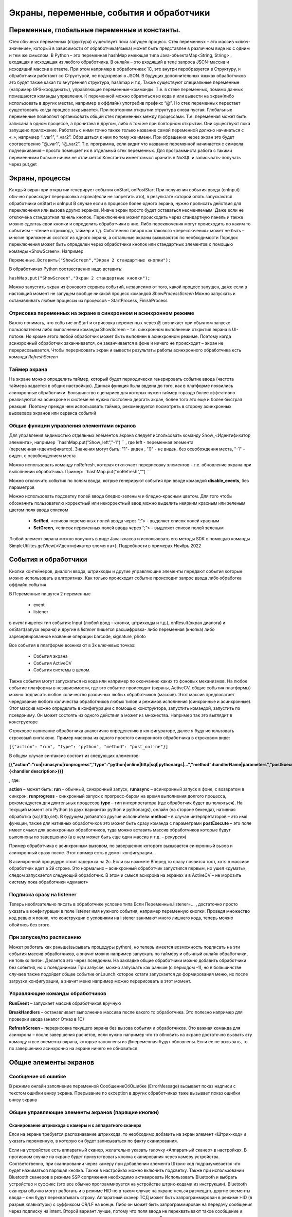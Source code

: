 .. SimpleUI documentation master file, created by
   sphinx-quickstart on Sat May 16 14:23:51 2020.
   You can adapt this file completely to your liking, but it should at least
   contain the root `toctree` directive.

Экраны, переменные, события и обработчики
===========================================

Переменные, глобальные переменные и константы.
--------------------------------------------------------------------------------

Стек обычных переменных (структура) существует пока запущен процесс. Стек переменных – это массив «ключ-значение», который в зависимости от обработчика(языка) может быть представлен в различном виде но с одним и тем же смыслом. В Python – это переменная hashMap имеющая типа Java-объектаMap<String, String>  , входящая и исходящая из любого обработчика. В онлайн – это входящий в теле запроса JSON-массив и исходящий массив в ответе. При этом например в обработчиках 1С, это внутри перобразуется в Структуру, и обработчики работают со Структурой, не подозревая о JSON. В будущих дополнительных языках обработчиков это будет также какая то внутренняя структура, hashmap и т.д. 
Также существуют специальные переменные (например GPS-координаты), управляющие переменные-комманды. Т.е. в стеке переменных, помимо данных помещаются команды управления.
К переменной можно обратиться из кода и или вывести на экран(либо использовать в других местах, например в оффлайн) употребив префикс “@”. 
Но стек переменных перестает существовать когда процесс закрывается. При повторном открытии структура снова пустая.
Глобальные переменные  позволяют организовать общий стек переменных между процессами. Т.е. переменная может быть записана в одном процессе, а прочитана в другом, либо в том же при повторном открытии. Они существуют пока запущено приложение. Работать с ними точно также только название самой переменной должно начинаться с «_», напрмиер “_var1”, “_var2”. Обращаться к ним по тому же имени. При обращении через экран это будет соотвественно “@_var1”, “@_var2”. Т.е. программа, если видит что название переменной начинается с символа подчеркивания – просто помещает их в отдельный стек переменных. Для программиста работа с такими переменными больше ничем не отличается
Константы имеет смысл хранить в NoSQL и записывать-получать через put,get

Экраны, процессы 
---------------------------------------------------------------

Каждый экран при открытии генерирует события onStart, onPostStart
При получении события ввода (onInput) обычно происходит перерисовка экрана(если не запретить это), в результате которой опять запускаются обработчики onStart и onInput
В случае если в процессе более одного экрана, нужно прописать действия для переключения или вызова других экранов. Иначе экран просто будет оставаться несменяемым. Даже если не отключена стандартная панель кнопок. 
Переключение может происходить через стандартную панель и также можно сделтаь свои кнопки и определить обработчики в них. Либо переключения могут происходить по каким то событиям – чтение штрихкода, таймер и т.д. Собственно говоря как такового «переключения» может не быть – многие приложения состоят из одного экрана, а остальные экраны вызываются по необходимости
Порядок переключения может быть определен через обработчики кнопок или стандартных элементов с помощью команды «ShowScreen». Например 

``Переменные.Вставить("ShowScreen","Экран 2 стандартные кнопки");``

В обработчиках Python соотвественно надо вставить:

``hashMap.put("ShowScreen","Экран 2 стандартные кнопки");``

Можно запустить экран из фонового сервиса событий, независимо от того, какой процесс запущен, даже если в настоящий момент не запущем вообще никакой процесс командой *ShowProcessScreen*
Можно запускать и останавливать любые процессы из процессов – StartProcess, FinishProcess 

Отрисовка переменных на экране в синхронном и асинхронном режиме
~~~~~~~~~~~~~~~~~~~~~~~~~~~~~~~~~~~~~~~~~~~~~~~~~~~~~~~~~~~~~~~~~~~~
Важно понимать, что событие onStart и отрисовка переменных через @ возникает при обычном запуске пользователем либо выполнении команды ShowScreen – т.е. синхронном выполнении открытия экрана в UI-потоке. Но кроме этого любой обработчик может быть выполнен в асинхронном режиме. Поэтому когда асинхронный обработчик заканчивается, он заканчивается в фоне и ничего не происходит – экран не перерисовывается. Чтобы перерисовать экран и вывести результаты работы асинхронного обработчика есть команда *RefreshScreen*

Таймер экрана
~~~~~~~~~~~~~~~~~~~
На экране можно определить таймер, который будет периодически генерировать событие ввода (частота таймера задается в общих настройках). Данная функция была ввдена до того, как в платформе появились асинхронные обработчики. Большинство сценариев для которых нужен таймер гораздо более эффективно реализуются на асинхроне и системе не нужно постоянно дергать экран, более того это еще и более быстрая реакция. Поэтому прежде чем использовать таймер, рекомендуется посмотреть в сторону асинхронных вызововов экранов или сервиса событий

Общие функции управления элементами экранов  
~~~~~~~~~~~~~~~~~~~~~~~~~~~~~~~~~~~~~~~~~~~~~~~~

Для управления видимостью отдельных элементов экрана следует использовать команду Show_<Идентификатор элемента>, например ``hashMap.put("Show_left","-1") `` , где left - переменная элемента (переменная=идентификатор). Значения могут быть: "1"- виден , "0" - не виден, без освобождения места, "-1" - виден, с освобождением места

Можно использовать команду noRefresh, которая отключает перерисовку элементов - т.е. обновление экрана при выполнении обработчика. Пример: ``hashMap.put("noRefresh","") ``

Можно отключить события по полям ввода, котрые генерируют события при вводе командой **disable_events**, без параметров

Можно использовать подсветку полей ввода бледно-зеленым и бледно-красным цветом.
Для того чтобы обозначить пользователю корректный или некорректный ввод можно выделить неярким красным или зеленым цветом поля ввода списком

 * **SetRed**, <список переменных полей ввода через “;”> - выделяет список полей красным
 * **SetGreen**, <список переменных полей ввода через “;”> - выделяет список полей зеленым

Любой элемент экрана можно получить в виде Java-класса и использовать его методы SDK с помощью команды SimpleUtilites.getView(<Идентификатор элемента>). Подробности в примерах Ноябрь 2022


События и обработчики
---------------------------------------------------------------

Кнопки контейнеров, диалоги ввода, штрихкоды и другие управляющие элементы передают события которые можно использовать в алгоритмах. Как только происходит событие происходит запрос ввода либо обработка оффлайн события

В Переменные пишутся 2 переменные

 * event
 * listener

в *event* пишется тип события: Input (любой ввод – кнопки, штрихкоды и т.д.), onResult(экран диалога) и onStart(запуск экрана) и другие
в *listener* пишется расшифровка- либо переменная (кнопка) либо зарезервированное название операции barcode, signature, photo

Все события в платформе возникают в 3х ключевых точках:

 * События экрана
 * События ActiveCV
 * События системы в целом. 

Также события могут запускаться из кода или например по окончанию каких то фоновых механизмов.
На любое событие платформы в независимости, где это событие происходит (экраны, ActiveCV, общие события платформы) можно подписать любое количество различных любых обработчиков (массив). Этот массив предполагает чередование любого количества обработчиков любых типов и режимов исполнения (синхронные и асинхронные). Этот массив можно определить в конфигурации с помощью конструктора, запустить командой, запустить по псевдониму. Он может состоять из одного действия а может из множества.
Например так это выглядит в конструкторе 

.. image:: _static/handlers.JPG
       :scale: 100%
       :align: center


Строковое написание обработчика аналогично определению в конфигураторе, далее я буду использовать строковый синтаксис.
Пример массива из одного простого синхронного обработчика в строковом виде:

``[{"action": "run", "type": "python", "method": "post_online"}]``

В общем случае синтаксис состоит из следующих элементов:

**[{"action":"run|runasync|runprogress","type":"python|online|http|sql|pythonargs|…","method":handlerName|parameters","postExecute":{<handler description>}}]**

, где:

**action** – может быть: **run** - обычный, синхронный запуск, **runasync** – асинхронный запуск в фоне, с возвратом в синхрон, **runprogress** - синхронный запуск с прогресс-баром на время выполнения долгого процесса, рекомендуется для длительных процессов 
**type** – тип интерпретатора (где обработчик будет выполняться). На текущий момент это Python (в двух вариантах python и pythonargs), онлайн (на стороне бекенда), нативная обработка (sql,http,set). В будущем добавятся другие исполнители
**method** – в случае интерпретаторов – это имя функции, также для нативных обработчиков это может быть сразу команда с параметрами
**postExecute** – это поле имеет смысл для асинхронных обработчиков, туда можно вставить массив обработчиков которые будут выполнены по завершению (а в нем может быть еще один массив и т.д. – рекурсия)

Пример обработчика с асинхронным вызовом, по завершению которого вызывается синхронный вызов и асинхронный сразу после. Этот пример есть в демо- конфигурации.


.. image:: _static/async_handler.JPG
       :scale: 100%
       :align: center


В асинхронной процедуре стоит задержка на 2с. Если вы нажмете Вперед то сразу появится тост, хотя в массиве обработчик идет а 2й строке. Это нормально – асинхронный обработчик запустился первым, но ушел «думать», следом запускается следующий обработчик. В этом и смысл асихрона на экранах и в ActiveCV – не морозить систему пока обработчики «думают»

Подписка сразу на listener
~~~~~~~~~~~~~~~~~~~~~~~~~~~~~~


.. image:: _static/listener.jpg
       :scale: 100%
       :align: center


Теперь необязательно писать в обработчике условие типа Если Переменные.listener=…
, достаточно просто указать в конфигурации в поле listener имя нужного события, например переменную кнопки. Проведя множество код ревью я понял, что конструкции с условиями на listener занимают много лишнего кода, теперь можно обойтись без этого.

При запуске/по расписанию
~~~~~~~~~~~~~~~~~~~~~~~~~~~~~
Может работать как раньше(вызывать процедуры python), но теперь имеется возможность подписать на эти события массив обработчиков, а значит можно например запускать по таймеру и обычный онлайн обработчики, не только питон. Делается это через псевдоним. На закладке общие обработчики можно добавить обработчики без события, но с псевдонимом
При запуске, можно запускать как раньше (с периодом -1), но в большинстве случаев также подойдет общее событие onLaunch которое кстати запускается до формирования меню, но после загрузки конфигурации, а значит меню например можно перерисовать в этот момент. 

Управляющие команды обработчиков
~~~~~~~~~~~~~~~~~~~~~~~~~~~~~~~~~~~~~~~~
**RunEvent** – запускает массив обработчиков вручную

**BreakHandlers** – останавливает выполнение массива после какого то обработчика. Это полезно например для проверки ввода (аналог Отказ в 1С)

**RefreshScreen** – перерисовка текущего экрана без вызова события и обработчиков. Это важная команда для асинхрона – после завершения расчетов, если нужно например что то обновить на экране достаточно вызвать эту команду и все элементы экрана, которые заполнены из @переменная будут обновлены. Если ее не вызывать, то по завершению асинхронно на экране ничего не обновиться.


Общие элементы экранов
-----------------------------------------

Сообщение об ошибке 
~~~~~~~~~~~~~~~~~~~~

В режиме онлайн заполнение переменной СообщениеОбОшибке (ErrorMessage) вызывает показ надписи с текстом ошибки внизу экрана. Прерывание по exception в других обработчиках таже вызывает показ ошибки внизу экрана

Общие управляющие элементы экранов (парящие кнопки)
~~~~~~~~~~~~~~~~~~~~~~~~~~~~~~~~~~~~~~~~~~~~~~~~~~~~~~~~~~~~~~~~~

Сканирование штрихкода с камеры и с аппаратного сканера
"""""""""""""""""""""""""""""""""""""""""""""""""""""""""

Елси на экране требуется распознавание штрихкода, то необходимо добавить на экран элемент «Штрих-код» и указать переменную, в которую он будет записываться по факту сканирования.

Если на устройстве есть аппаратный сканер, желательно указать галочку «Аппаратный сканер» в настройках. В противном случае на экране будет присутствовать кнопка сканирования через камеру устройства. Соответственно, при сканировании через камеру при добавлении элемента Штрих-код подразумевается что будет нажиматься парящая кнопка. Также в настройках можно включить подсветку.
Также при использовании Bluetooth сканеров в режиме SSP сопряжения необходимо активировать Использовать Bluetooth и выбрать устройство и суффикс (это все обычно программируется на устройстве штрих-кодами из инструкции). Bluetooth сканеры обычно могут работать и в режиме HID но в таком случае на экране нельзя размещать другие элементы ввода – они будут перехватывать строку.
Аппаратный сканер ТСД может быть запрограммирован в режиме HID (в разрыв клавиатуры) с суффиксом CR/LF на конце. Либо он может быть запрограммирован на передачу сообщения через подписку на intent. Второй вариант лучше, потому что поля ввода не перехватывают такое сообщение и можно располагать ввод штрихкода с полями ввода на одном экране. Для использования в этом режиме надо включить галку "Использовать подписку на события сканера" и заполнить поля. Заполнение полей индивидульно для разных моделей, информацию ищите в документации либо в ПО ТСД.

Передача картинки на устройство
"""""""""""""""""""""""""""""""""""""

На экране может быть выведена картинка на том месте где находится поле описания. Рекомендую не выводить одновременно с картинкой поле описание, чтобы оставить для нее место. 
В составе этот элемент называется «Картинка»
Картинка передается через обычную переменную в виде строки Base64. Так как 1С может добавлять лишние символы, их надо убрать

``Картинка = Новый Картинка("C:\Users\Дмитрий\Pictures\хорь.jpg");
СтрокаBase64 =Base64Строка(Картинка.ПолучитьДвоичныеДанные());
//Для 1С это надо делать обязательно, иначе картинка невалидная
СтрокаBase64 = СтрЗаменить(СтрокаBase64, Символы.ВК, "");
СтрокаBase64 = СтрЗаменить(СтрокаBase64, Символы.ПС, "");
Переменные.Вставить("image",СтрокаBase64);``

Прием картинки с камеры (фотографирование)
"""""""""""""""""""""""""""""""""""""""""""

В составе экрана можно разместить элемент «Фото с камеры» , тогда на экране появится кнопка камеры. И это изображение можно передавать в переменную base64 либо выдавать ссылку на файл (с флагом mm_local). В демо базе есть простой пример по приему изображений.

Ввод картинки из галереи
""""""""""""""""""""""""""

Аналогично фотографированию, только ввод - из галереи устройства. Для этого надо расположить элемент "Фото из галереи" и задать переменную в которую будет писаться.

Горизонтальная галерея мультимедиа
""""""""""""""""""""""""""""""""""""

Элемент управления "Горизонтальная галерея мультимедиа" это и визуальный и активный элемент, который позволяет упростить работу с изображениями. Он предназначен для визуализации в виде миниатюр массива мультимедиа. Входная переменная - это JSON массив либо идентификаторов файлов (в случае флага mm_local) типа ["id1","id2"] и т.д. либо JSON массив вида [{"uid":"id1","base64":"данные картинки 1"},{"uid":"id2","base64":"данные картинки 2"}] то есть массив, содержащий непосредственно данные. Сам массив формируется когда добавляются мультимедиа с камеры или из галереи, либо удаляются. То есть для функционирования достаточно разместить элемент галереи и "Фото с камеры" или "Фото с галереи" и указать любую переменную. При работе с мультимедиа или удалении будут возникать события ввода, при которых переменную с массивом можно например сохранить. Удобнее всего это делать в режиме NoSQL (именно так устроены примеры в демо-базе). Причем даже если хранение у вас на SQL все разно сами фото можно хранить в объектах NoSQL и ссылаться на них. Для удаление нужно пометить миниатюры долгим тапом.


Галерея слайдер
""""""""""""""""""""

.. image:: _static/slider.png
       :scale: 35%
       :align: center


Элемент управления "Галерея слайдер" это визуальный элемент для отображения набора картинок с возможностью пролистывания. Она занимает часть экрана сверху. Нельзя разместить более одной, т.к. она не в контейнере. В качестве источника данных используется точно такая же переменная как горизонтальной переменной, т.е. массив uid-ссылок на картинки.


Режим работы с мультимедиа и файлами по ссылкам (флаг mm_local)
"""""""""""""""""""""""""""""""""""""""""""""""""""""""""""""""""

Можно хранить мультимедиа и галереи в виде base64-строки, но это довольно ресурсозатратный процесс. Вследствие того что кодирование и раскодирование занимает время и место, обычно при таком подходе мультимедиа сильно сжимают и по размеру и по компрессии (а видео например вообще вряд ли можно использовать с таким подходом). Альтернатива этому новый режим который задействуется переменной **mm_local** (Переменные.Вставить("mm_local","")). При таком режиме файлы хранятся на диске, а в Переменных хранятся только их идентификаторы. Т.е. при попадании новой например картинки в устройство он сохраняется на диске, взамен выдается идентификатор, далее операции производятся с идентификатором а когда нужно отправить эту картинку по синхронизации по идентификатору можно получить сам файл. Имя файла совпадает с идентификатором. Файлы хранятся во внутреннем хранилище приложения. Имя файла - сгенерированный uid. картинки можно не сжимать при таком подходе но все равно есть возможность сжимать. Для этого используются флаги **mm_compression** и **mm_size** где в качестве параметра указывается процент от 100% реального размера и 100% качества. Например hashMap.put("mm_compression","70") - это будет компрессия 70%. Использование этих 3х флагов очень простое - если флаги объявлены на экране (в "При открытии" например) то активные элементы (добавление фото, галерея и т.д.) ведут себя соответствующе - возвращают не base64 а ссылки на файлы. Сами ссылки хранятся в СУБД на устройстве в виде пар "идентификатор-путь к файлу" и могут быть получены в люой момент командой "getfiles" (hashMap.put("getfiles","")) и выданы в событии "_results" в переменную "_files". То есть всегда можно узнать абсолютный путь к файлу, получить файл и сделать с ним что угодно. Например наложить фильтры, удалить и т.д. Кроме того при синхронизации (при входящих файлах) следует также использовать специальную команду "addfile_идентификатор, путь к файлу" для того чтобы записать в массив _files идентификатор и путь.

Режим работы с файлами изображений напрямую по абсолютному пути (через ~)
""""""""""""""""""""""""""""""""""""""""""""""""""""""""""""""""""""""""""""

Во всех визуальных элементах (картинка на форме, картинка в карточке, в диалоге, в плитке и т.д.) возможно указание непосредственно файла на диске. Этот подход обеспечивает гораздо более высокую производительность нежели работа через base64. Особенно это заметно в больших списках где используется много изображений. Для передачи в переменную картинки следует использовать путь к файлу в файловой системе устройства с префиксом ~. Абсолютные пути к файлам могут быть доставлены в переменную _files командой getfiles, а также для обработчиков на python доступна коллекция _files через которую можно получить, записать файл по uid.

Также для отправки файлов используются фоновые команды (выполняют обмен в фоне, не блокируя ui-поток):

**post_file_УИДфайла, URL** , где УИДфайла  - уид картинки, url – ссылка на POST команду HTTP сервера на который отправи
тся картинка. Например Переменные.Вставить("post_file_"+стрИД,"http://192.168.1.143:2312/ui2/hs/simplewms/data_upload");

**post_file_array_ПерменнаяМассив, url**, где ПерменнаяМассив – переменная такая, которая используется для галереи, т.е. если напрмиер на экране расположена галерея то дополнительно ничего делать не надо можно просто написать Переменные.Вставить("post_file_array_photoArray","http://192.168.1.143:2312/ui2/hs/simplewms/data_upload")



Awesome-шрифт
""""""""""""""""

Это набор пиктограмм, с помощью которого можно сделать свои красивые кнопки, сделать иконки на карточках, экранах и т.д.Используется бесплатный набор из 1001 иконки (отбор по free + отбор по solid) https://fontawesome.com/v5.15/icons?d=gallery&p=2&s=solid&m=free 
Для того чтобы использовать, надо взять на сайте Unicode -код например f6be и присвоить переменной с префиксом # – т.е. #f6be, который потом указать в заголовке кнопки или надписи. Это можно использовать в элементах экранов, диалогов и т.д.:

 * Кнопка
 * Список кнопок
 * Горизонтальный список кнопок
 * Надпись



Ввод подписи
"""""""""""""

Добавлена возможность ввода изображения подписи с экрана (пользователь рисует свою подпись на экране) и передача этой подписи в 1С в виде картинки
Для этого необходимо поместить элемент «Подпись» на экран и задать переменную
В демо базе появился пример процесса «Пример подпись»

Голосовой ввод
"""""""""""""""

Элемент экрана «Голосовой ввод» осуществляет запуск распознавания речи от Google (на устройстве должны быть сервисы Google и интернет). Распознанная строка передается в переменную, котрую вы определите в экране.

Распознавание текста
""""""""""""""""""""""""

Для использования распознавания текста нужно поместить на экран элемент «Распознавание текста» и заполнить «Настройка распознавания» (обязательно!). Распознавание работает оффлайн, т.е. для проверки гипотез используется поиск либо в таблице СУБД либо в списке. Распознаются буквы и символы толкьо в латинской раскладке и цифры. 
При распознавании строка подбирается из таблице БД на устройстве, т.е. чтобы обеспечить работу этого механизма нужно либо создать таблицу и передать туда объекты либо передать переменную – список с разделителем «;». Например, вам нужно обеспечить поиск по товарам по артикулам на рабочем месте. Вы создаете таблицу «Create table goods if not exist…”, выгружаете туда товары (примеры взаимодействия есть в демо-базе. В товарах должна быть колонка по которой сверять распознанные строки (например артикул) 
В настройке распознавания как минимум надо определить запрос к таблице, поле которое будет проверяться по результатам распознавания и настройку соответствия для заполнения переменных полями таблицы. Напрмиер в приведенном примере поиск идет по полю  таблицы field2 , и в случае успеха заполняются переменные field1,doc и field2
Также для повышения точности поиска можно повысить количество измерений и процент совпадений (минимальная средняя частота). Т.е. например если поставить измерений 10 и частоту 75 то количество измерений будет как минимум 10 (или больше) а победитель должен будет иметь процент совпадений не менее 75%
Для небольших выборок можно просто передавать перменную со списокм с разделителем. Например пример выше годиться для поиска артикулов товара по всему справочнику товаров, а если напрмиер сценарий позволяет предварительно ограничить размер выборки (например только товары в помещении) то можно передать строку с разделителям

.. note:: Данный элемент может быть полностью замещен функционалом ActiveCV, который можно запускать из экрана командой RunCV, а по завершению читать переменные, т.е. ActiveCV может эмулировать эту кнопку. ActiveCV активно развивается, рекомендуется использовать его. Единсвенный минус - чуть дольше запускается.


.. image:: _static/recognition_settings.PNG
       :scale: 100%
       :align: center


Плавающие кнопки (floating action buttons)
"""""""""""""""""""""""""""""""""""""""""""""

В ряду стандартных кнопок экрана можно добавлять свои кнопки (элемент "Плавающая кнопка"). Можно использовать стандартную иконку (выбрать из Иконка), либо установить через "#" Awesome- иконку, аналогично тому, как это сделано в других случаях. В этом случае возможно потребуется дополнительно отцентрировать иконку, для этого после надписи можно указать смещение по горизонтали и вертикали. Например: #f1d8;1;-20

Элементы меню
""""""""""""""""""""

Можно добавить элементы меню в тулбар, при этом можно использовать текст либо Awesome - иконку. Переменная при этому будет вызывать событие ввода.



Прочие элементы интерфейса
---------------------------

Распознавание речи
~~~~~~~~~~~~~~~~~~~~~~

На экране можно размесить элемент Голос, с перменной, в которую будет записываться распознанная строка. По нажатию на кнопку запускается распознавание, когда вы закончите говорить возвращается результат - событие экрана с listener="voice" и результат распознавания в перменной.
Также, можно организовать работу с речью вне экрана (в фоновом Сервисе событий) и например запускать распознавание речи не по кнопке а из кода, командой voice (в случае использования сервиса, результат будет возвращаться в Общие события, на него можно подписаться). В команде voice можно определить период ожидания пользователя. Таким образом команды speak и voice могут быть использованы для сборки голосового ассистента поверх всей системы, но взаимодействующего с логикой приложения и с экранами и общими функциями (из Сервиса событий можно взаимодействовать с экранами) 


Синтез речи
~~~~~~~~~~~

Можно воспроизводить речь, используя команду-перменную **speak** , например hashMap.put("speak","Привет, мир!"). Данная команда работает как в контексте экранов так и в контексте фонового Сервиса событий



В рамках этого раздела рассмотрен режим запуска распознавания речи из парящей кнопки экрана.


Звуковой сигнал
~~~~~~~~~~~~~~~

Можно воспроизвести "бип" - один из 100, заложенный в Андроиде, если присвоить в переменную ``beep`` значение от 1 до 99, либо оставить пустой - тогда будет звук по умолчанию. Это работает и в онлайн и в оффлайн (через присвоение переменных). Пример в базе.
Примеры звуков есть тут:https://developer.android.com/reference/android/media/ToneGenerator#TONE_CDMA_ABBR_REORDER
В онлайн:

``Переменные.Вставить("beep","");``


Функции авторизации и загрузки конфигурации.
~~~~~~~~~~~~~~~~~~~~~~~~~~~~~~~~~~~~~~~~~~~~~

Можно организовать экран входа в систему котрый будет запускаться при запуске приложения и пункт основного меню для перелогинивания.  Для того чтобы процесс запускался при входе в приложение нужно поставить галочку «Запустить при старте»
Начиная с версии 4.2 появились новые функции логина - доступ к настройкам севиса(экран "Настройки") и перезапуску конфигурации. В Переменные по умолчанию записываются переменные CLIENT_CODE, WS_URL, WS_USER, WS_PASS с настройками онлайн-подключения по умолчанию. Также появился элемент контейнера "Поле ввода пароля". Также появились команды RunLogin или RunSaveLogin - первая просто загружает с настройками - вторая- сохраняет настройки. Этим командам надо передать JSON типа {"code":"code","user":"user","password":"pass"} Также в JSON можно передавать  "backendURL" и "backendUser"
Начиная с 11 релиза появилась команда SetSettingsJSON которая загружает любые настройки в виде JSON, как если бы они были переданы через файл или через QR, в т.ч. настройки хостинга конфигурации или сам текст конфигурации ("configuration")
Также есть команды которые позволяют переопредлить любой кусок текста конфигурации setJSONConfiguration (а получить предварительно getJSONConfiguration) таким образом можно например включить/выключить некотрые процессы при загрузке.
Таким образом на экране логина можно управлять загружаемой конфигурацией или переопределять ее. 



Разметка экрана контейнерами 
---------------------------------------------

На экранах можно разместить произвольное количество элементов, определив их положение и оформление. Для этого используются **Контейнеры**. 
Контейнеры – это группы элементов. Они могут располагаться либо горизонтально либо вертикально. Ориентация - обязательное свойство.
Также обязательно нужно  указать ширину и высоту. При этом ширину и высоту можно указать в числах, а можно в виде варианта «На весь экран» или «По размеру элементов». На весь экран означает что контейнер будет стараться занять в данном направлении всю площадь до конца экрана (по ширине или по высоте). По размеру элементов – его ширина или высота будет равна сумме размеров элементов.
При этом в контейнере может быть размещено несколько контейнеров. Если каждый из них «По размеру элементов» - то просто будут следовать друг за другом.
Если допустим каждый из них «На весь экран» и не указан «Вес» то первый контейнер займет весь экран и ничего больше не будет видно. Это нормальное поведение для Андроид. Чтобы было видно все контейнеры нужно им назначить «Вес». Допустим нам надо поделить контейнер на 2 равные части по горизонтали. Тогда у каждого нужно поставить Вес=1 и ширину «На весь контейнер». Если допустим нужно один сделать меньше другого в 2 раза то вес нужно поставить 2 у того который больше  - Вес 1 (чем больше вес тем меньше размер – это знаменатель). Сами числа тут не важны – важно соотношение.


Контейнеры с прокруткой и без прокрутки
~~~~~~~~~~~~~~~~~~~~~~~~~~~~~~~~~~~~~~~~

Контейнер по умолчанию может вместить неограниченное количество элементов т.е. имеет прокрутку содержимого. Но в случае если в нем располагаются элементы, содержащие прокрутку, например таблица или список карточек это ставит систему в неразрешимое противоречие. Таблицу можно разместить в таком контейнере но она не будет  иметь собственную прокрутку содержимого а будет пролистываться с другими элементами. Если нужно разместить эелемент с прокруткой и чтобы она работала(а сам элемент не сдвигался) нужно в экране поставить галочку **Отключить прокрутку для корневого контейнера**

Элементы контейнера
~~~~~~~~~~~~~~~~~~~~~

Контейнеры включают в себя собственные визуальные элементы. При этом невизуальные – Голос, ШтрихКод и т.д. могут быть в экране помимо корневого контейнера и использоваться. Обработка переменных происходит в обработчиках экранов. Сколько бы не было вложенных контейнеров все обработчики – в экране.

Элементы контейнера отличаются следующими свойствами:
 * их может быть неограниченное количество каждого типа
 * на каждый из них может быть задано собственное оформление
 * для кнопок есть галочка «Не обновлять экран» - происходит только отправка запроса или выполнение офлайн обработчика. Перерисовка не происходит
 * для полей ввода можно задавать предопределенные значения

Можно задавать оформление элементов непосредственно в элементах, контейнарах, а можно исопльзовать справочние **Элементы стилей**, как шаблон. Т.е. создать справочник, а потом использовтаь его для заполнения настроек оформления в экранах
 
Оформление включат в себя элементы «Высота», «Ширина» и «Вес» - они полностью аналогичны контейнерам. Т.е. например если поставить у кнопки ширину и высоту «На весь контейнер» то она займет весь контейнер.
Также элементы оформления
Цвет фона, цвет текста – установка цветов в HEX кодировке вместе с символом #. Посмотреть палитру можно в интернете. Андроид рекомендует использовать «матириал» цвета например с ними удобно работать вот тут : https://materialuicolors.co/ . Тут прямо можно копировать и вставлять в поля.
Размер текста – числовой размер текста
Выравнивание – Лево, Право, Центр. Выравнивание зависит от ширины и высоты. Например если надпись в контейнере котрый «По размеру элементов» по ширине, то от установки выранивания «По центру» ничего не изменится. Но если  вам надо расположить надпись по центру экрана – вам надо сделать размер контейнера «На весь контейнер» по ширине и поставить Выравнивание «По центру»
Иконка – выбор из нескольких иконок для кнопок.



Виды элементов контейнера:

**Контейнер** – вложенный контейнер

**Картинка** – картинка в виде строки base 64. Работа аналогична картинкам обычного экрана

**Диаграмма** – диаграмма типа «Круговая», «Столбики» и «Линейная». Установка столбцовой и линейной диаграммы возможна по сериям. Установка значений производится путем передачи json строки и показана в «Примеры Simple UI #2»

**Индикатор** – индикатор со своей шкалой. Возможна установка минимального и максимального значения, границ красной, желтой и зеленой зон и самого значения. Установка происходит через передачу json строки. Пример формата с комментариями – в демо базе «Примеры Simple UI #2»

**Список** – простой выпадающий список. Элементы можно задать в виде строки с разделителем ";" через переменную или прямо в кострукторе. В списке всегда будет выбран первый элемент, поэтому если требуется чтобы по умолчанию было пусто , первым элементом следует определить пустую строку или что то подобное. Например "<Выберите значение>;Первый;Второй". В "Переменную" при этом возвращается выбранное значение. Можно указать *значение по умолчанию* - то значение которое будет выбрано при открытии. Для этого нужно в стек переменных поместить паременную с именем переменной результата.Например, если перменная - res то помещаем в hashMap.put("res","Второй").

**Таблица** – таблица на экране. Может быть несколько таблиц расположенных как угодно  (см. также "Контейнеры без прокрутки")

**Список карточек** – прокручиваемый список карточек (см. также "Списки карточек")

**Плитки** – прокручиваемый список карточек (см. также "Плиточный экран")

**Надпись** – их может быть сколько угодно с любым оформлением

**Кнопка** – в отличии от «упрощенного режима» кнопки не располагаются в блоках а добавляются по одной и каждая вызывает событие при нажатии. 

**Поле ввода число** и **Поле ввода строка** – может быть произвольное количество полей. В отличии от упрощенного режима «Поле ввода» не имеет заголовка. Если нужен заголовок – то рядом нужно поместить «Надпись»
В «Заполнение поля» можно поместить значение или переменную для начального заполнения

**Поле ввода пароля** - поле ввода со скрытым текстом

**Современное поле ввода** - настраиваемое поле ввода (см. "Современное поле ввода")

**Поле ввода автозаполнение списка** - поле ввода с автозаполнением. В "Заполнение поля" надо передать переменную, содержащую список возможных вариантов разделенный ";". В остальном обычное поле ввода. 

**Поле ввода с событием** - обычное текстовое поле,но генерирующее событие ввода при каждом набранном символе. Можно исопльзовать для обновления таблицы на экране, зависимой от ввода например.

**Флажок** – логическое значение. В Переменные записывается “true”/”false” - именно в строковом виде.



Скрытие панелей кнопок и верхней панели
~~~~~~~~~~~~~~~~~~~~~~~~~~~~~~~~~~~~~~~~~

В процессе можно указать галочку «Скрыть панель кнопок» - тогда нижняя панель будет скрыта
Также можно отключить верхний тулбар для расширения зоны экрана


